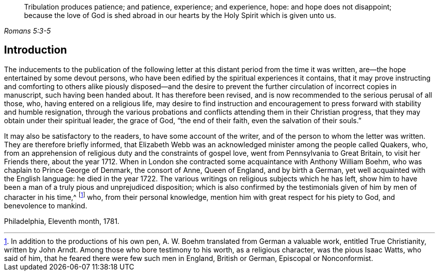 [quote.epigraph, , Romans 5:3-5]
____
Tribulation produces patience; and patience, experience; and experience, hope:
and hope does not disappoint;
because the love of God is shed abroad in our hearts by
the Holy Spirit which is given unto us.
____

== Introduction

The inducements to the publication of the following letter
at this distant period from the time it was written,
are--the hope entertained by some devout persons,
who have been edified by the spiritual experiences it contains,
that it may prove instructing and comforting to others alike piously disposed--and
the desire to prevent the further circulation of incorrect copies in manuscript,
such having been handed about.
It has therefore been revised,
and is now recommended to the serious perusal of all those, who,
having entered on a religious life,
may desire to find instruction and encouragement
to press forward with stability and humble resignation,
through the various probations and conflicts attending them in their Christian progress,
that they may obtain under their spiritual leader, the grace of God,
"`the end of their faith, even the salvation of their souls.`"

It may also be satisfactory to the readers, to have some account of the writer,
and of the person to whom the letter was written.
They are therefore briefly informed,
that Elizabeth Webb was an acknowledged minister among the people called Quakers, who,
from an apprehension of religious duty and the constraints of gospel love,
went from Pennsylvania to Great Britain, to visit her Friends there, about the year 1712.
When in London she contracted some acquaintance with Anthony William Boehm,
who was chaplain to Prince George of Denmark, the consort of Anne, Queen of England,
and by birth a German, yet well acquainted with the English language:
he died in the year 1722.
The various writings on religious subjects which he has left,
show him to have been a man of a truly pious and unprejudiced disposition;
which is also confirmed by the testimonials given
of him by men of character in his time,^
footnote:[In addition to the productions of his own pen,
A+++.+++ W. Boehm translated from German a valuable work, entitled True Christianity,
written by John Arndt.
Among those who bore testimony to his worth, as a religious character,
was the pious Isaac Watts, who said of him,
that he feared there were few such men in England, British or German,
Episcopal or Nonconformist.]
who, from their personal knowledge, mention him with great respect for his piety to God,
and benevolence to mankind.

Philadelphia, Eleventh month, 1781.
